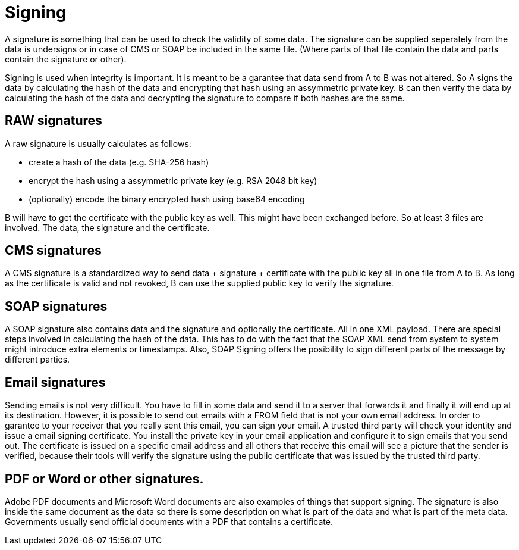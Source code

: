 = Signing 

A signature is something that can be used to check the validity of some data. The signature can be supplied seperately from the data is undersigns or in case of CMS or SOAP be included in the same file. (Where parts of that file contain the data and parts contain the signature or other).

Signing is used when integrity is important. It is meant to be a garantee that data send from A to B was not altered. So A signs the data by calculating the hash of the data and encrypting that hash using an assymmetric private key. B can then verify the data by calculating the hash of the data and decrypting the signature to compare if both hashes are the same.
 
== RAW signatures 

A raw signature is usually calculates as follows: 

* create a hash of the data (e.g. SHA-256 hash)
* encrypt the hash using a assymmetric private key (e.g. RSA 2048 bit key)
* (optionally) encode the binary encrypted hash using base64 encoding

B will have to get the certificate with the public key as well. This might have been exchanged before. So at least 3 files are involved. The data, the signature and the certificate.

== CMS signatures

A CMS signature is a standardized way to send data + signature + certificate with the public key all in one file from A to B. As long as the certificate is valid and not revoked, B can use the supplied public key to verify the signature.

== SOAP signatures

A SOAP signature also contains data and the signature and optionally the certificate. All in one XML payload. There are special steps involved in calculating the hash of the data. This has to do with the fact that the SOAP XML send from system to system might introduce extra elements or timestamps. 
Also, SOAP Signing offers the posibility to sign different parts of the message by different parties.


== Email signatures

Sending emails is not very difficult. You have to fill in some data and send it to a server that forwards it and finally it will end up at its destination. However, it is possible to send out emails with a FROM field that is not your own email address. In order to garantee to your receiver that you really sent this email, you can sign your email. A trusted third party will check your identity and issue a email signing certificate. You install the private key in your email application and configure it to sign emails that you send out. The certificate is issued on a specific email address and all others that receive this email will see a picture that the sender is verified, because their tools will verify the signature using the public certificate that was issued by the trusted third party.

== PDF or Word or other signatures.

Adobe PDF documents and Microsoft Word documents are also examples of things that support signing. The signature is also inside the same document as the data so there is some description on what is part of the data and what is part of the meta data.
Governments usually send official documents with a PDF that contains a certificate.



